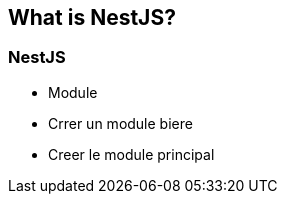 == What is NestJS?

=== NestJS

- Module
    - Crrer un module biere
    - Creer le module principal